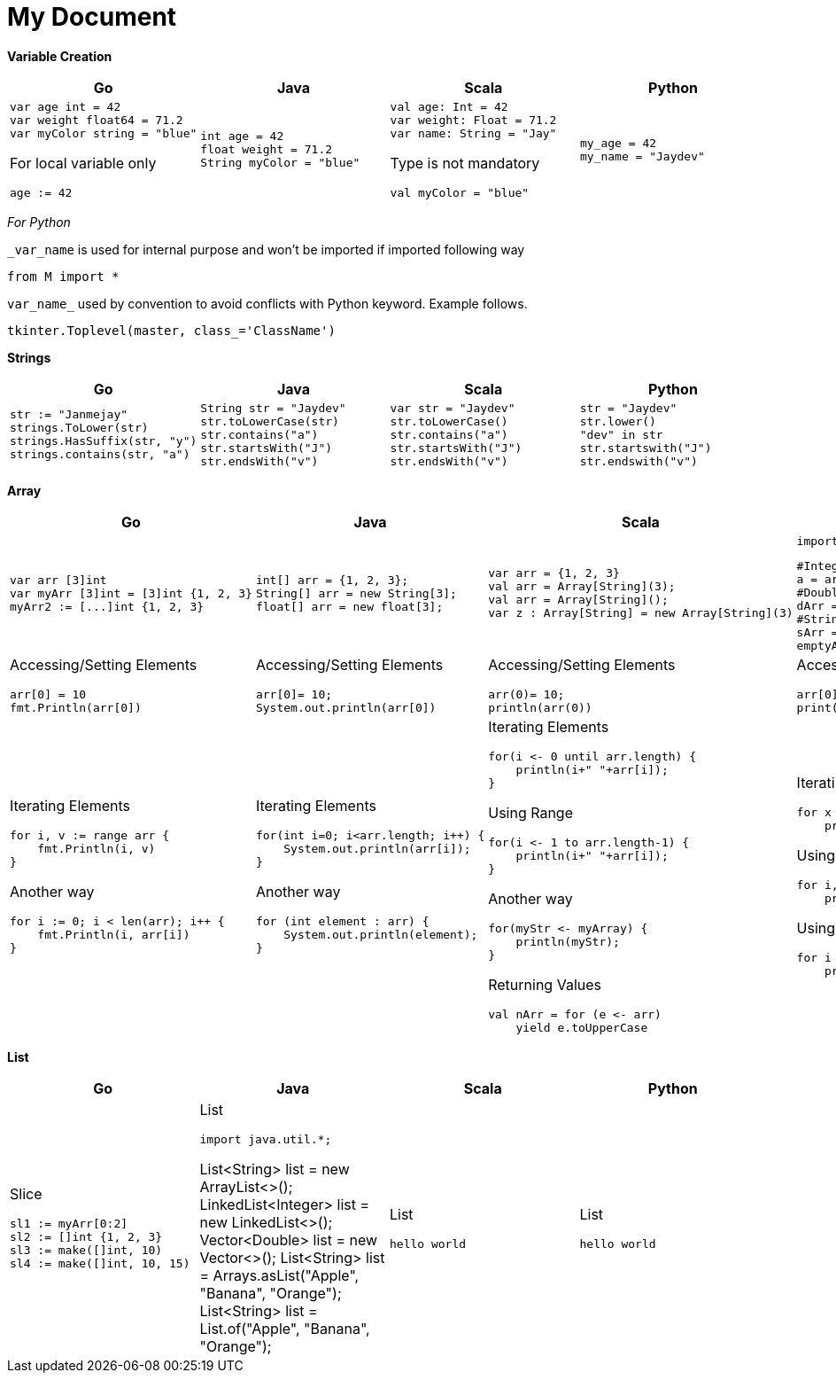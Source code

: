 = My Document
:pdf-page-size: A2

*Variable Creation*
[opts=]
[cols="a,a,a,a"]
|===
|Go |Java |Scala |Python

|[source,go]
var age int = 42
var weight float64 = 71.2
var myColor string = "blue"

For local variable only
[source,go]
age := 42

|[source, java]
int age = 42
float weight = 71.2
String myColor = "blue"

|[source, scala]
val age: Int = 42
var weight: Float = 71.2
var name: String = "Jay"

Type is not mandatory
[source, scala]
val myColor = "blue"

|[source, python]
my_age = 42
my_name = "Jaydev"

|===
_For Python_

`_var_name` is used for internal purpose and won't be imported if imported following way

[source, python]
from M import *

`var_name_` used by convention to avoid conflicts with Python keyword. Example follows.

[source, python]
tkinter.Toplevel(master, class_='ClassName')

*Strings*
[cols="a,a,a,a"]
|===
|Go |Java |Scala |Python

|[source, go]
str := "Janmejay"
strings.ToLower(str)
strings.HasSuffix(str, "y")
strings.contains(str, "a")

|[source, java]
String str = "Jaydev"
str.toLowerCase(str)
str.contains("a")
str.startsWith("J")
str.endsWith("v")

|[source, scala]
var str = "Jaydev"
str.toLowerCase()
str.contains("a")
str.startsWith("J")
str.endsWith("v")

|[source, python]
str = "Jaydev"
str.lower()
"dev" in str
str.startswith("J")
str.endswith("v")

|===

*Array*
[cols="a,a,a,a"]
|===
|Go |Java |Scala |Python

|[source, go]
var arr [3]int
var myArr [3]int = [3]int {1, 2, 3}
myArr2 := [...]int {1, 2, 3}


|[source, java]
int[] arr = {1, 2, 3};
String[] arr = new String[3];
float[] arr = new float[3];

|[source, scala]
var arr = {1, 2, 3}
val arr = Array[String](3);
val arr = Array[String]();
var z : Array[String] = new Array[String](3)

|[source, python]
import array as arr

[source, python]
#Integer type array
a = arr.array('i', [1, 2, 3])
#Double type array
dArr = arr.array('d', [1.2, 2.4])
#String type array
sArr = ["hello", "world"]
emptyArr = []

|Accessing/Setting Elements
[source, go]
arr[0] = 10
fmt.Println(arr[0])

|Accessing/Setting Elements
[source, java]
arr[0]= 10;
System.out.println(arr[0])

|Accessing/Setting Elements
[source, scala]
arr(0)= 10;
println(arr(0))

|Accessing/Setting Elements
[source, python]
arr[0]= 10;
print(arr[0])

|Iterating Elements
[source, go]
for i, v := range arr {
    fmt.Println(i, v)
}

Another way
[source, go]
for i := 0; i < len(arr); i++ {
    fmt.Println(i, arr[i])
}

|Iterating Elements
[source, java]
for(int i=0; i<arr.length; i++) {
    System.out.println(arr[i]);
}

Another way
[source, java]
for (int element : arr) {
    System.out.println(element);
}

|Iterating Elements
[source, scala]
for(i <- 0 until arr.length) {
    println(i+" "+arr[i]);
}

Using Range
[source, scala]
for(i <- 1 to arr.length-1) {
    println(i+" "+arr[i]);
}

Another way
[source, scala]
for(myStr <- myArray) {
    println(myStr);
}

Returning Values
[source, scala]
val nArr = for (e <- arr)
    yield e.toUpperCase

|Iterating Elements
[source, python]
for x in arr:
    print(x)

Using enumerator
[source, python]
for i, v in enumerate(arr):
    print(i, v)

Using range
[source, python]
for i in range(len(arr)):
    print(i, arr[i]))

|===

*List*
[cols="a,a,a,a"]
|===
|Go |Java |Scala |Python

|Slice
[source, go]
sl1 := myArr[0:2]
sl2 := []int {1, 2, 3}
sl3 := make([]int, 10)
sl4 := make([]int, 10, 15)

|List
[source, java]
import java.util.*;

List<String> list = new ArrayList<>();
LinkedList<Integer> list = new LinkedList<>();
Vector<Double> list = new Vector<>();
List<String> list = Arrays.asList("Apple", "Banana", "Orange");
List<String> list = List.of("Apple", "Banana", "Orange");



|List
[source, scala]
hello world

|List
[source, python]
hello world

|===



